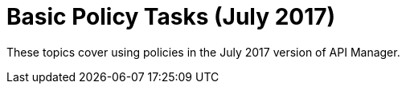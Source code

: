 = Basic Policy Tasks (July 2017)

These topics cover using policies in the July 2017 version of API Manager.


